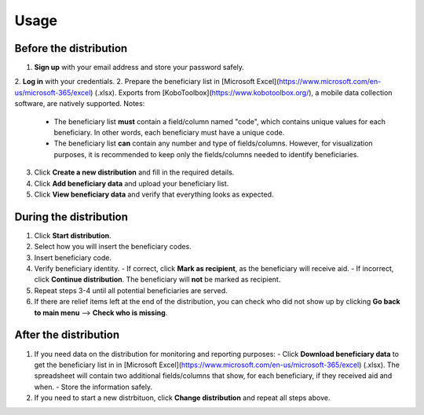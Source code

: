 Usage
=====

Before the distribution
----------------

1. **Sign up** with your email address and store your password safely.
2. **Log in** with your credentials.
2. Prepare the beneficiary list in [Microsoft Excel](https://www.microsoft.com/en-us/microsoft-365/excel) (.xlsx). Exports from [KoboToolbox](https://www.kobotoolbox.org/), a mobile data collection software, are natively supported. Notes:
   - The beneficiary list **must** contain a field/column named "code", which contains unique values for each beneficiary. In other words, each beneficiary must have a unique code.
   - The beneficiary list **can** contain any number and type of fields/columns. However, for visualization purposes, it is recommended to keep only the fields/columns needed to identify beneficiaries.
3. Click **Create a new distribution** and fill in the required details.
4. Click **Add beneficiary data** and upload your beneficiary list.
5. Click **View beneficiary data** and verify that everything looks as expected.

During the distribution
----------------

1. Click **Start distribution**.
2. Select how you will insert the beneficiary codes.
3. Insert beneficiary code.
4. Verify beneficiary identity.
   - If correct, click **Mark as recipient**, as the beneficiary will receive aid.
   - If incorrect, click **Continue distribution**. The beneficiary will **not** be marked as recipient.
5. Repeat steps 3-4 until all potential beneficiaries are served.
6. If there are relief items left at the end of the distribution, you can check who did not show up by clicking **Go back to main menu** --> **Check who is missing**.

After the distribution
----------------

1. If you need data on the distribution for monitoring and reporting purposes:
   - Click **Download beneficiary data** to get the beneficiary list in in [Microsoft Excel](https://www.microsoft.com/en-us/microsoft-365/excel) (.xlsx). The spreadsheet will contain two additional fields/columns that show, for each beneficiary, if they received aid and when.
   - Store the information safely.
2. If you need to start a new distrbituon, click **Change distribution** and repeat all steps above.

